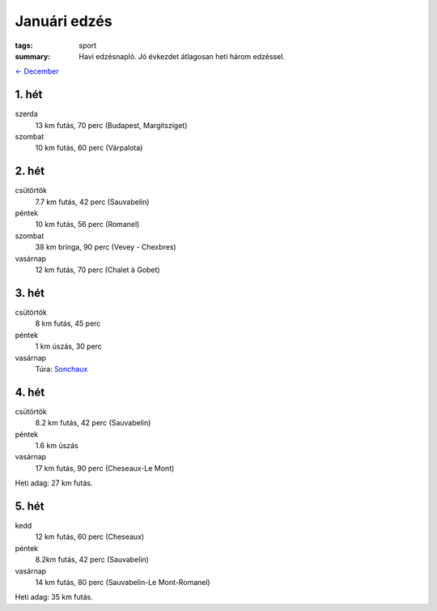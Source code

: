 Januári edzés
=============

:tags: sport
:summary: Havi edzésnapló.  Jó évkezdet átlagosan heti három edzéssel.

`<- December <|filename|2013-12-31-Decemberi-edzes.rst>`_

1. hét
------
szerda
    13 km futás, 70 perc (Budapest, Margitsziget)
szombat
    10 km futás, 60 perc (Várpalota)

2. hét
------
csütörtök
    7.7 km futás, 42 perc (Sauvabelin)
péntek
    10 km futás, 56 perc (Romanel)
szombat
    38 km bringa, 90 perc (Vevey - Chexbres)
vasárnap
    12 km futás, 70 perc (Chalet à Gobet)

3. hét
------
csütörtök
    8 km futás, 45 perc
péntek
    1 km úszás, 30 perc
vasárnap
    Túra: `Sonchaux <|filename|2014-01-19-Sonchaux.rst>`_

4. hét
------
csütörtök
    8.2 km futás, 42 perc (Sauvabelin)
péntek
    1.6 km úszás
vasárnap
    17 km futás, 90 perc (Cheseaux-Le Mont)

Heti adag: 27 km futás.

5. hét
------
kedd
    12 km futás, 60 perc (Cheseaux)
péntek
    8.2km futás, 42 perc (Sauvabelin)
vasárnap
    14 km futás, 80 perc (Sauvabelin-Le Mont-Romanel)

Heti adag: 35 km futás.
